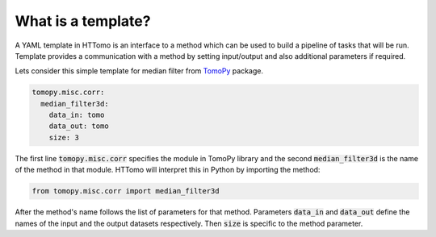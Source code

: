 
What is a template?
------------------------

A YAML template in HTTomo is an interface to a method which can be used to build a pipeline of tasks that will be run.
Template provides a communication with a method by setting input/output and also additional parameters if required. 

Lets consider this simple template for median filter from `TomoPy <https://tomopy.readthedocs.io/en/stable/api/tomopy.misc.corr.html#tomopy.misc.corr.median_filter3d>`_ package. 

.. code-block:: yaml
    
    tomopy.misc.corr:
      median_filter3d:
        data_in: tomo
        data_out: tomo
        size: 3

The first line :code:`tomopy.misc.corr` specifies the module in TomoPy library and the second :code:`median_filter3d` is the 
name of the method in that module. HTTomo will interpret this in Python
by importing the method:

.. code-block:: python

    from tomopy.misc.corr import median_filter3d

After the method's name follows the list of parameters for that method. Parameters :code:`data_in` 
and :code:`data_out` define the names of the input and the output datasets respectively. Then :code:`size` 
is specific to the method parameter. 

